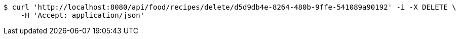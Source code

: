 [source,bash]
----
$ curl 'http://localhost:8080/api/food/recipes/delete/d5d9db4e-8264-480b-9ffe-541089a90192' -i -X DELETE \
    -H 'Accept: application/json'
----